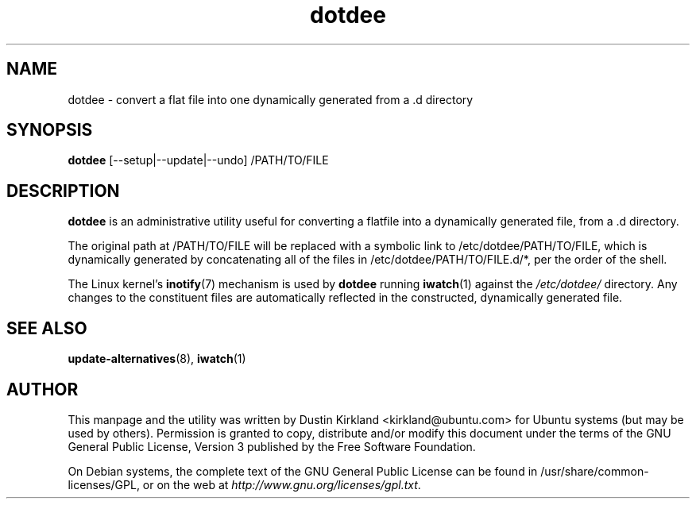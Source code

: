 .TH dotdee 8 "21 May 2011" dotdee "dotdee"
.SH NAME
dotdee \- convert a flat file into one dynamically generated from a .d directory

.SH SYNOPSIS
\fBdotdee\fP [--setup|--update|--undo] /PATH/TO/FILE

.SH DESCRIPTION
\fBdotdee\fP is an administrative utility useful for converting a flatfile into a dynamically generated file, from a .d directory.

The original path at /PATH/TO/FILE will be replaced with a symbolic link to /etc/dotdee/PATH/TO/FILE, which is dynamically generated by concatenating all of the files in /etc/dotdee/PATH/TO/FILE.d/*, per the order of the shell.

The Linux kernel's \fBinotify\fP(7) mechanism is used by \fBdotdee\fP running \fBiwatch\fP(1) against the \fI/etc/dotdee/\fP directory.  Any changes to the constituent files are automatically reflected in the constructed, dynamically generated file.

.SH SEE ALSO
\fBupdate\-alternatives\fP(8), \fBiwatch\fP(1)

.SH AUTHOR
This manpage and the utility was written by Dustin Kirkland <kirkland@ubuntu.com> for Ubuntu systems (but may be used by others).  Permission is granted to copy, distribute and/or modify this document under the terms of the GNU General Public License, Version 3 published by the Free Software Foundation.

On Debian systems, the complete text of the GNU General Public License can be found in /usr/share/common-licenses/GPL, or on the web at \fIhttp://www.gnu.org/licenses/gpl.txt\fP.

